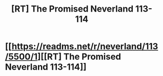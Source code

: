 #+TITLE: [RT] The Promised Neverland 113-114

* [[https://readms.net/r/neverland/113/5500/1][[RT] The Promised Neverland 113-114]]
:PROPERTIES:
:Author: gbear605
:Score: 5
:DateUnix: 1543648193.0
:DateShort: 2018-Dec-01
:END:
